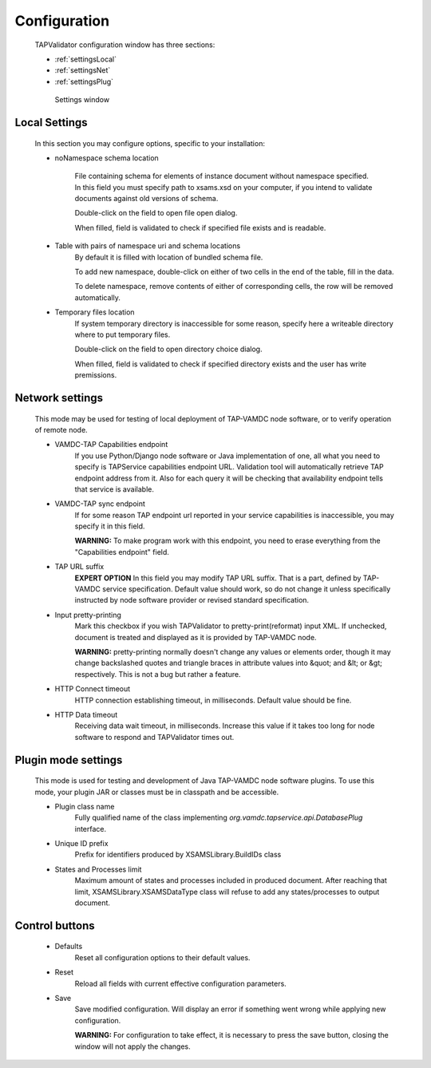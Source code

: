 .. _settings:

Configuration
===============


	TAPValidator configuration window has three sections:
	
	* :ref:`settingsLocal`
	
	* :ref:`settingsNet`
	
	* :ref:`settingsPlug`
	


	.. figure:: img/settings.png
	
		Settings window

.. _settingsLocal:

Local Settings
---------------

	
	In this section you may configure options, specific to your installation:
	
	* noNamespace schema location
	
		File containing schema for elements of instance document without namespace specified.
		In this field you must specify path to xsams.xsd on your computer, if you intend to validate documents against
		old versions of schema.
		
		Double-click on the field to open file open dialog.
		
		When filled, field is validated to check if specified file exists and is readable.
	
	* Table with pairs of namespace uri and schema locations
		By default it is filled with location of bundled schema file.
		
		To add new namespace, double-click on either of two cells in the end of the table, fill in the data.
		
		To delete namespace, remove contents of either of corresponding cells, the row will be removed automatically.
		
	* Temporary files location
		If system temporary directory is inaccessible for some reason, 
		specify here a writeable directory where to put temporary files.
		
		Double-click on the field to open directory choice dialog.
		
		When filled, field is validated to check if specified directory exists and the user has write premissions.
		

.. _settingsNet:

Network settings
------------------------

	This mode may be used for testing of local deployment of TAP-VAMDC node software,
	or to verify operation of remote node.
	
	* VAMDC-TAP Capabilities endpoint
		If you use Python/Django node software or Java implementation of one, 
		all what you need to specify is TAPService capabilities endpoint URL.
		Validation tool will automatically retrieve TAP endpoint address from it.
		Also for each query it will be checking that availability endpoint tells that service is available.
		
	* VAMDC-TAP sync endpoint
		If for some reason TAP endpoint url reported in your service capabilities is inaccessible,
		you may specify it in this field.
		
		**WARNING:** To make program work with this endpoint, you need to erase everything from the "Capabilities endpoint" field.
		
	* TAP URL suffix
		**EXPERT OPTION**
		In this field you may modify TAP URL suffix. That is a part, defined by TAP-VAMDC service specification.
		Default value should work, so do not change it unless specifically instructed by node software provider 
		or revised standard specification.
		
	* Input pretty-printing
		Mark this checkbox if you wish TAPValidator to pretty-print(reformat) input XML.
		If unchecked, document is treated and displayed as it is provided by TAP-VAMDC node.
		
		**WARNING:** pretty-printing normally doesn't change any values or elements order, 
		though it may change backslashed quotes and triangle braces in attribute values into &quot; and &lt; or &gt; respectively.
		This is not a bug but rather a feature.
		
	* HTTP Connect timeout
		HTTP connection establishing timeout, in milliseconds. Default value should be fine.
		
	* HTTP Data timeout
		Receiving data wait timeout, in milliseconds. 
		Increase this value if it takes too long for node software to respond and TAPValidator times out.
		

.. _settingsPlug:

Plugin mode settings
-----------------------
	
	This mode is used for testing and development of Java TAP-VAMDC node software plugins.
	To use this mode, your plugin JAR or classes must be in classpath and be accessible.
	
	* Plugin class name
		Fully qualified name of the class implementing *org.vamdc.tapservice.api.DatabasePlug* interface.
		
	* Unique ID prefix
		Prefix for identifiers produced by XSAMSLibrary.BuildIDs class
		
	* States and Processes limit
		Maximum amount of states and processes included in produced document.
		After reaching that limit, XSAMSLibrary.XSAMSDataType class will refuse to add any states/processes to output document.
		
Control buttons
---------------------

	* Defaults
		Reset all configuration options to their default values.
		
	* Reset
		Reload all fields with current effective configuration parameters.
		
	* Save
		Save modified configuration. Will display an error if something went wrong while applying new configuration.
		
		**WARNING:** For configuration to take effect, it is necessary to press the save button, closing the window will not apply the changes.